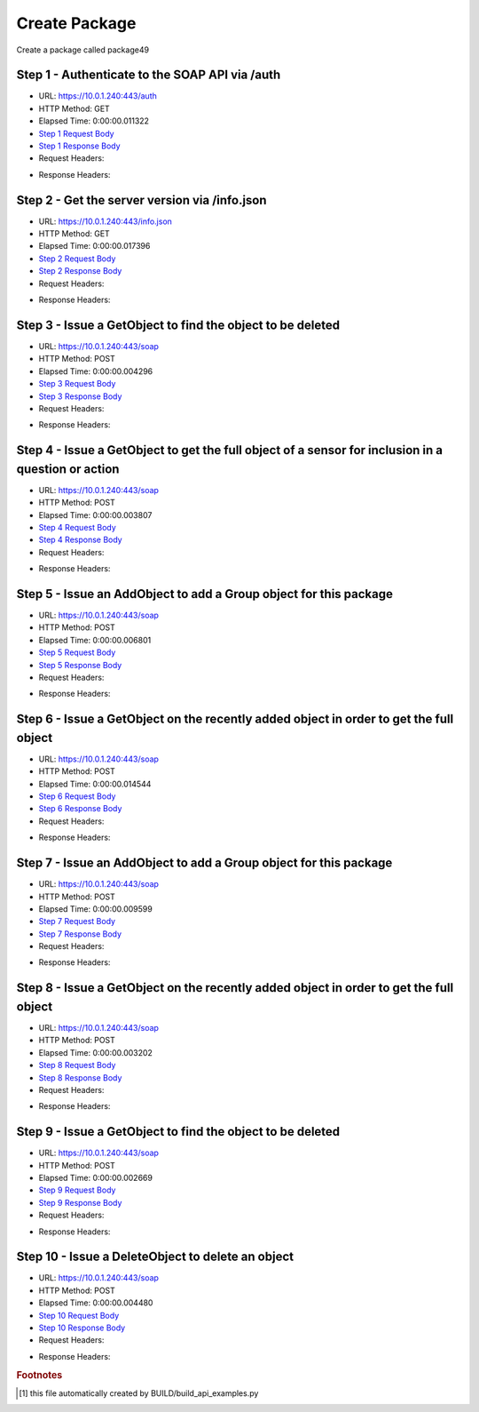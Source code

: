 
Create Package
==========================================================================================

Create a package called package49


Step 1 - Authenticate to the SOAP API via /auth
------------------------------------------------------------------------------------------------------------------------------------------------------------------------------------------------------------------------------------------------------------------------------------------------------------------------------------------------------------------------------------------------------------

* URL: https://10.0.1.240:443/auth
* HTTP Method: GET
* Elapsed Time: 0:00:00.011322
* `Step 1 Request Body <../../_static/soap_outputs/6.5.314.4301/create_package_step_1_request.txt>`_
* `Step 1 Response Body <../../_static/soap_outputs/6.5.314.4301/create_package_step_1_response.txt>`_

* Request Headers:

.. code-block:: json
    :linenos:

    
    {
      "Accept": "*/*", 
      "Accept-Encoding": "gzip, deflate", 
      "Connection": "keep-alive", 
      "User-Agent": "python-requests/2.7.0 CPython/2.7.10 Darwin/14.5.0", 
      "password": "VGFuaXVtMjAxNSE=", 
      "username": "QWRtaW5pc3RyYXRvcg=="
    }

* Response Headers:

.. code-block:: json
    :linenos:

    
    {
      "connection": "keep-alive", 
      "content-length": "135", 
      "content-type": "text/plain; charset=us-ascii"
    }


Step 2 - Get the server version via /info.json
------------------------------------------------------------------------------------------------------------------------------------------------------------------------------------------------------------------------------------------------------------------------------------------------------------------------------------------------------------------------------------------------------------

* URL: https://10.0.1.240:443/info.json
* HTTP Method: GET
* Elapsed Time: 0:00:00.017396
* `Step 2 Request Body <../../_static/soap_outputs/6.5.314.4301/create_package_step_2_request.txt>`_
* `Step 2 Response Body <../../_static/soap_outputs/6.5.314.4301/create_package_step_2_response.json>`_

* Request Headers:

.. code-block:: json
    :linenos:

    
    {
      "Accept": "*/*", 
      "Accept-Encoding": "gzip, deflate", 
      "Connection": "keep-alive", 
      "User-Agent": "python-requests/2.7.0 CPython/2.7.10 Darwin/14.5.0", 
      "session": "1-8046-6b725b160da80b1cfc89ec2f5e65ae6a277e6aa151c6b7c23d09a4c28e89fc8a4662e77ece449d4ef30052b20448c4f363556ad7cfa25982afea71cdc2436a5a"
    }

* Response Headers:

.. code-block:: json
    :linenos:

    
    {
      "connection": "keep-alive", 
      "content-length": "112028", 
      "content-type": "application/json"
    }


Step 3 - Issue a GetObject to find the object to be deleted
------------------------------------------------------------------------------------------------------------------------------------------------------------------------------------------------------------------------------------------------------------------------------------------------------------------------------------------------------------------------------------------------------------

* URL: https://10.0.1.240:443/soap
* HTTP Method: POST
* Elapsed Time: 0:00:00.004296
* `Step 3 Request Body <../../_static/soap_outputs/6.5.314.4301/create_package_step_3_request.xml>`_
* `Step 3 Response Body <../../_static/soap_outputs/6.5.314.4301/create_package_step_3_response.xml>`_

* Request Headers:

.. code-block:: json
    :linenos:

    
    {
      "Accept": "*/*", 
      "Accept-Encoding": "gzip", 
      "Connection": "keep-alive", 
      "Content-Length": "510", 
      "Content-Type": "text/xml; charset=utf-8", 
      "User-Agent": "python-requests/2.7.0 CPython/2.7.10 Darwin/14.5.0", 
      "session": "1-8046-6b725b160da80b1cfc89ec2f5e65ae6a277e6aa151c6b7c23d09a4c28e89fc8a4662e77ece449d4ef30052b20448c4f363556ad7cfa25982afea71cdc2436a5a"
    }

* Response Headers:

.. code-block:: json
    :linenos:

    
    {
      "connection": "keep-alive", 
      "content-length": "667", 
      "content-type": "text/xml;charset=UTF-8"
    }


Step 4 - Issue a GetObject to get the full object of a sensor for inclusion in a question or action
------------------------------------------------------------------------------------------------------------------------------------------------------------------------------------------------------------------------------------------------------------------------------------------------------------------------------------------------------------------------------------------------------------

* URL: https://10.0.1.240:443/soap
* HTTP Method: POST
* Elapsed Time: 0:00:00.003807
* `Step 4 Request Body <../../_static/soap_outputs/6.5.314.4301/create_package_step_4_request.xml>`_
* `Step 4 Response Body <../../_static/soap_outputs/6.5.314.4301/create_package_step_4_response.xml>`_

* Request Headers:

.. code-block:: json
    :linenos:

    
    {
      "Accept": "*/*", 
      "Accept-Encoding": "gzip", 
      "Connection": "keep-alive", 
      "Content-Length": "563", 
      "Content-Type": "text/xml; charset=utf-8", 
      "User-Agent": "python-requests/2.7.0 CPython/2.7.10 Darwin/14.5.0", 
      "session": "1-8046-6b725b160da80b1cfc89ec2f5e65ae6a277e6aa151c6b7c23d09a4c28e89fc8a4662e77ece449d4ef30052b20448c4f363556ad7cfa25982afea71cdc2436a5a"
    }

* Response Headers:

.. code-block:: json
    :linenos:

    
    {
      "connection": "keep-alive", 
      "content-encoding": "gzip", 
      "content-type": "text/xml;charset=UTF-8", 
      "transfer-encoding": "chunked"
    }


Step 5 - Issue an AddObject to add a Group object for this package
------------------------------------------------------------------------------------------------------------------------------------------------------------------------------------------------------------------------------------------------------------------------------------------------------------------------------------------------------------------------------------------------------------

* URL: https://10.0.1.240:443/soap
* HTTP Method: POST
* Elapsed Time: 0:00:00.006801
* `Step 5 Request Body <../../_static/soap_outputs/6.5.314.4301/create_package_step_5_request.xml>`_
* `Step 5 Response Body <../../_static/soap_outputs/6.5.314.4301/create_package_step_5_response.xml>`_

* Request Headers:

.. code-block:: json
    :linenos:

    
    {
      "Accept": "*/*", 
      "Accept-Encoding": "gzip", 
      "Connection": "keep-alive", 
      "Content-Length": "647", 
      "Content-Type": "text/xml; charset=utf-8", 
      "User-Agent": "python-requests/2.7.0 CPython/2.7.10 Darwin/14.5.0", 
      "session": "1-8046-6b725b160da80b1cfc89ec2f5e65ae6a277e6aa151c6b7c23d09a4c28e89fc8a4662e77ece449d4ef30052b20448c4f363556ad7cfa25982afea71cdc2436a5a"
    }

* Response Headers:

.. code-block:: json
    :linenos:

    
    {
      "connection": "keep-alive", 
      "content-length": "762", 
      "content-type": "text/xml;charset=UTF-8"
    }


Step 6 - Issue a GetObject on the recently added object in order to get the full object
------------------------------------------------------------------------------------------------------------------------------------------------------------------------------------------------------------------------------------------------------------------------------------------------------------------------------------------------------------------------------------------------------------

* URL: https://10.0.1.240:443/soap
* HTTP Method: POST
* Elapsed Time: 0:00:00.014544
* `Step 6 Request Body <../../_static/soap_outputs/6.5.314.4301/create_package_step_6_request.xml>`_
* `Step 6 Response Body <../../_static/soap_outputs/6.5.314.4301/create_package_step_6_response.xml>`_

* Request Headers:

.. code-block:: json
    :linenos:

    
    {
      "Accept": "*/*", 
      "Accept-Encoding": "gzip", 
      "Connection": "keep-alive", 
      "Content-Length": "487", 
      "Content-Type": "text/xml; charset=utf-8", 
      "User-Agent": "python-requests/2.7.0 CPython/2.7.10 Darwin/14.5.0", 
      "session": "1-8046-6b725b160da80b1cfc89ec2f5e65ae6a277e6aa151c6b7c23d09a4c28e89fc8a4662e77ece449d4ef30052b20448c4f363556ad7cfa25982afea71cdc2436a5a"
    }

* Response Headers:

.. code-block:: json
    :linenos:

    
    {
      "connection": "keep-alive", 
      "content-encoding": "gzip", 
      "content-type": "text/xml;charset=UTF-8", 
      "transfer-encoding": "chunked"
    }


Step 7 - Issue an AddObject to add a Group object for this package
------------------------------------------------------------------------------------------------------------------------------------------------------------------------------------------------------------------------------------------------------------------------------------------------------------------------------------------------------------------------------------------------------------

* URL: https://10.0.1.240:443/soap
* HTTP Method: POST
* Elapsed Time: 0:00:00.009599
* `Step 7 Request Body <../../_static/soap_outputs/6.5.314.4301/create_package_step_7_request.xml>`_
* `Step 7 Response Body <../../_static/soap_outputs/6.5.314.4301/create_package_step_7_response.xml>`_

* Request Headers:

.. code-block:: json
    :linenos:

    
    {
      "Accept": "*/*", 
      "Accept-Encoding": "gzip", 
      "Connection": "keep-alive", 
      "Content-Length": "5193", 
      "Content-Type": "text/xml; charset=utf-8", 
      "User-Agent": "python-requests/2.7.0 CPython/2.7.10 Darwin/14.5.0", 
      "session": "1-8046-6b725b160da80b1cfc89ec2f5e65ae6a277e6aa151c6b7c23d09a4c28e89fc8a4662e77ece449d4ef30052b20448c4f363556ad7cfa25982afea71cdc2436a5a"
    }

* Response Headers:

.. code-block:: json
    :linenos:

    
    {
      "connection": "keep-alive", 
      "content-encoding": "gzip", 
      "content-type": "text/xml;charset=UTF-8", 
      "transfer-encoding": "chunked"
    }


Step 8 - Issue a GetObject on the recently added object in order to get the full object
------------------------------------------------------------------------------------------------------------------------------------------------------------------------------------------------------------------------------------------------------------------------------------------------------------------------------------------------------------------------------------------------------------

* URL: https://10.0.1.240:443/soap
* HTTP Method: POST
* Elapsed Time: 0:00:00.003202
* `Step 8 Request Body <../../_static/soap_outputs/6.5.314.4301/create_package_step_8_request.xml>`_
* `Step 8 Response Body <../../_static/soap_outputs/6.5.314.4301/create_package_step_8_response.xml>`_

* Request Headers:

.. code-block:: json
    :linenos:

    
    {
      "Accept": "*/*", 
      "Accept-Encoding": "gzip", 
      "Connection": "keep-alive", 
      "Content-Length": "5909", 
      "Content-Type": "text/xml; charset=utf-8", 
      "User-Agent": "python-requests/2.7.0 CPython/2.7.10 Darwin/14.5.0", 
      "session": "1-8046-6b725b160da80b1cfc89ec2f5e65ae6a277e6aa151c6b7c23d09a4c28e89fc8a4662e77ece449d4ef30052b20448c4f363556ad7cfa25982afea71cdc2436a5a"
    }

* Response Headers:

.. code-block:: json
    :linenos:

    
    {
      "connection": "keep-alive", 
      "content-encoding": "gzip", 
      "content-type": "text/xml;charset=UTF-8", 
      "transfer-encoding": "chunked"
    }


Step 9 - Issue a GetObject to find the object to be deleted
------------------------------------------------------------------------------------------------------------------------------------------------------------------------------------------------------------------------------------------------------------------------------------------------------------------------------------------------------------------------------------------------------------

* URL: https://10.0.1.240:443/soap
* HTTP Method: POST
* Elapsed Time: 0:00:00.002669
* `Step 9 Request Body <../../_static/soap_outputs/6.5.314.4301/create_package_step_9_request.xml>`_
* `Step 9 Response Body <../../_static/soap_outputs/6.5.314.4301/create_package_step_9_response.xml>`_

* Request Headers:

.. code-block:: json
    :linenos:

    
    {
      "Accept": "*/*", 
      "Accept-Encoding": "gzip", 
      "Connection": "keep-alive", 
      "Content-Length": "510", 
      "Content-Type": "text/xml; charset=utf-8", 
      "User-Agent": "python-requests/2.7.0 CPython/2.7.10 Darwin/14.5.0", 
      "session": "1-8046-6b725b160da80b1cfc89ec2f5e65ae6a277e6aa151c6b7c23d09a4c28e89fc8a4662e77ece449d4ef30052b20448c4f363556ad7cfa25982afea71cdc2436a5a"
    }

* Response Headers:

.. code-block:: json
    :linenos:

    
    {
      "connection": "keep-alive", 
      "content-encoding": "gzip", 
      "content-type": "text/xml;charset=UTF-8", 
      "transfer-encoding": "chunked"
    }


Step 10 - Issue a DeleteObject to delete an object
------------------------------------------------------------------------------------------------------------------------------------------------------------------------------------------------------------------------------------------------------------------------------------------------------------------------------------------------------------------------------------------------------------

* URL: https://10.0.1.240:443/soap
* HTTP Method: POST
* Elapsed Time: 0:00:00.004480
* `Step 10 Request Body <../../_static/soap_outputs/6.5.314.4301/create_package_step_10_request.xml>`_
* `Step 10 Response Body <../../_static/soap_outputs/6.5.314.4301/create_package_step_10_response.xml>`_

* Request Headers:

.. code-block:: json
    :linenos:

    
    {
      "Accept": "*/*", 
      "Accept-Encoding": "gzip", 
      "Connection": "keep-alive", 
      "Content-Length": "5858", 
      "Content-Type": "text/xml; charset=utf-8", 
      "User-Agent": "python-requests/2.7.0 CPython/2.7.10 Darwin/14.5.0", 
      "session": "1-8046-6b725b160da80b1cfc89ec2f5e65ae6a277e6aa151c6b7c23d09a4c28e89fc8a4662e77ece449d4ef30052b20448c4f363556ad7cfa25982afea71cdc2436a5a"
    }

* Response Headers:

.. code-block:: json
    :linenos:

    
    {
      "connection": "keep-alive", 
      "content-encoding": "gzip", 
      "content-type": "text/xml;charset=UTF-8", 
      "transfer-encoding": "chunked"
    }


.. rubric:: Footnotes

.. [#] this file automatically created by BUILD/build_api_examples.py
